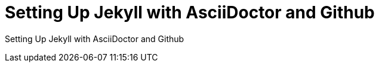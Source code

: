 = Setting Up Jekyll with AsciiDoctor and Github
:showtitle:
:page-navtitle: Name for posts feed goes here
:page-root: ../../../

Setting Up Jekyll with AsciiDoctor and Github